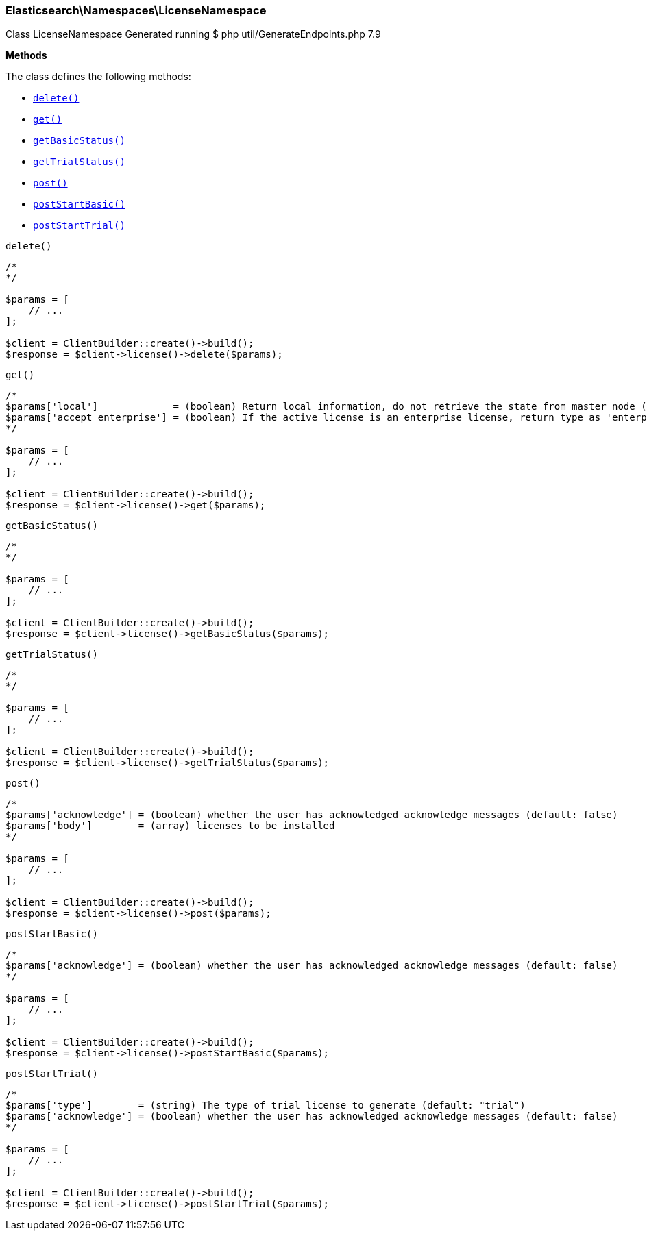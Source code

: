 
[discrete]
[[Elasticsearch_Namespaces_LicenseNamespace]]
=== Elasticsearch\Namespaces\LicenseNamespace



Class LicenseNamespace
Generated running $ php util/GenerateEndpoints.php 7.9


*Methods*

The class defines the following methods:

* <<Elasticsearch_Namespaces_LicenseNamespacedelete_delete,`delete()`>>
* <<Elasticsearch_Namespaces_LicenseNamespaceget_get,`get()`>>
* <<Elasticsearch_Namespaces_LicenseNamespacegetBasicStatus_getBasicStatus,`getBasicStatus()`>>
* <<Elasticsearch_Namespaces_LicenseNamespacegetTrialStatus_getTrialStatus,`getTrialStatus()`>>
* <<Elasticsearch_Namespaces_LicenseNamespacepost_post,`post()`>>
* <<Elasticsearch_Namespaces_LicenseNamespacepostStartBasic_postStartBasic,`postStartBasic()`>>
* <<Elasticsearch_Namespaces_LicenseNamespacepostStartTrial_postStartTrial,`postStartTrial()`>>



[[Elasticsearch_Namespaces_LicenseNamespacedelete_delete]]
.`delete()`
****
[source,php]
----
/*
*/

$params = [
    // ...
];

$client = ClientBuilder::create()->build();
$response = $client->license()->delete($params);
----
****



[[Elasticsearch_Namespaces_LicenseNamespaceget_get]]
.`get()`
****
[source,php]
----
/*
$params['local']             = (boolean) Return local information, do not retrieve the state from master node (default: false)
$params['accept_enterprise'] = (boolean) If the active license is an enterprise license, return type as 'enterprise' (default: false)
*/

$params = [
    // ...
];

$client = ClientBuilder::create()->build();
$response = $client->license()->get($params);
----
****



[[Elasticsearch_Namespaces_LicenseNamespacegetBasicStatus_getBasicStatus]]
.`getBasicStatus()`
****
[source,php]
----
/*
*/

$params = [
    // ...
];

$client = ClientBuilder::create()->build();
$response = $client->license()->getBasicStatus($params);
----
****



[[Elasticsearch_Namespaces_LicenseNamespacegetTrialStatus_getTrialStatus]]
.`getTrialStatus()`
****
[source,php]
----
/*
*/

$params = [
    // ...
];

$client = ClientBuilder::create()->build();
$response = $client->license()->getTrialStatus($params);
----
****



[[Elasticsearch_Namespaces_LicenseNamespacepost_post]]
.`post()`
****
[source,php]
----
/*
$params['acknowledge'] = (boolean) whether the user has acknowledged acknowledge messages (default: false)
$params['body']        = (array) licenses to be installed
*/

$params = [
    // ...
];

$client = ClientBuilder::create()->build();
$response = $client->license()->post($params);
----
****



[[Elasticsearch_Namespaces_LicenseNamespacepostStartBasic_postStartBasic]]
.`postStartBasic()`
****
[source,php]
----
/*
$params['acknowledge'] = (boolean) whether the user has acknowledged acknowledge messages (default: false)
*/

$params = [
    // ...
];

$client = ClientBuilder::create()->build();
$response = $client->license()->postStartBasic($params);
----
****



[[Elasticsearch_Namespaces_LicenseNamespacepostStartTrial_postStartTrial]]
.`postStartTrial()`
****
[source,php]
----
/*
$params['type']        = (string) The type of trial license to generate (default: "trial")
$params['acknowledge'] = (boolean) whether the user has acknowledged acknowledge messages (default: false)
*/

$params = [
    // ...
];

$client = ClientBuilder::create()->build();
$response = $client->license()->postStartTrial($params);
----
****


